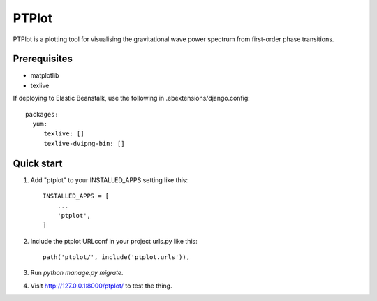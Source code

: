
======
PTPlot
======

PTPlot is a plotting tool for visualising the gravitational wave power
spectrum from first-order phase transitions.

Prerequisites
-------------

- matplotlib
- texlive

If deploying to Elastic Beanstalk, use the following in
.ebextensions/django.config::

    packages:
      yum:
         texlive: []
         texlive-dvipng-bin: []

  
Quick start
-----------

1. Add "ptplot" to your INSTALLED_APPS setting like this::

    INSTALLED_APPS = [
        ...
        'ptplot',
    ]

2. Include the ptplot URLconf in your project urls.py like this::

    path('ptplot/', include('ptplot.urls')),

3. Run `python manage.py migrate`.

4. Visit http://127.0.0.1:8000/ptplot/ to test the thing.
